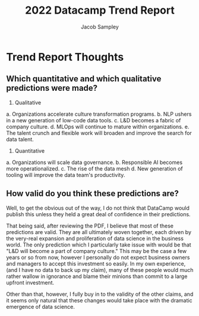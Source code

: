 #+TITLE: 2022 Datacamp Trend Report
#+AUTHOR: Jacob Sampley

* Trend Report Thoughts
** Which quantitative and which qualitative predictions were made?
     1. Qualitative
	a. Organizations accelerate culture transformation programs.
	b. NLP ushers in a new generation of low-code data tools.
	c. L&D becomes a fabric of company culture.
	d. MLOps will continue to mature within organizations.
	e. The talent crunch and flexible work will broaden and
           improve the search for data talent.
     2. Quantitative
	a. Organizations will scale data governance.
	b. Responsible AI becomes more operationalized. 
	c. The rise of the data mesh
	d. New generation of tooling will improve the data team's
        productivity.
** How valid do you think these predictions are?
   Well, to get the obvious out of the way, I do not think that
   DataCamp would publish this unless they held a great deal of
   confidence in their predictions.

   That being said, after reviewing the PDF, I believe that most of
   these predictions are valid. They are all ultimately woven
   together, each driven by the very-real expansion and proliferation
   of data science in the business world. The only prediction which I
   particularly take issue with would be that "L&D will become a part
   of company culture." This may be the case a few years or so from
   now, however I personally do not expect business owners and
   managers to accept this investment so easily. In my own experience,
   (and I have no data to back up my claim), many of these people
   would much rather wallow in ignorance and blame their minions than
   commit to a large upfront investment.

   Other than that, however, I fully buy in to the validity of the
   other claims, and it seems only natural that these changes would
   take place with the dramatic emergence of data science.
   
